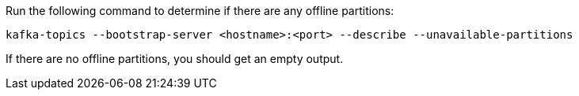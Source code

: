 Run the following command to determine if there are any offline partitions:

[source,shell]
----
kafka-topics --bootstrap-server <hostname>:<port> --describe --unavailable-partitions
----

If there are no offline partitions, you should get an empty output.
